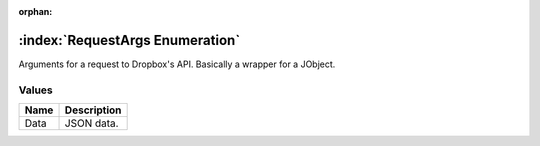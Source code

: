 :orphan:

:index:`RequestArgs Enumeration`
================================

Arguments for a request to Dropbox's API. Basically a wrapper for a JObject.

Values
------

======== ===============
**Name** **Description**
-------- ---------------
Data     JSON data.
======== ===============

